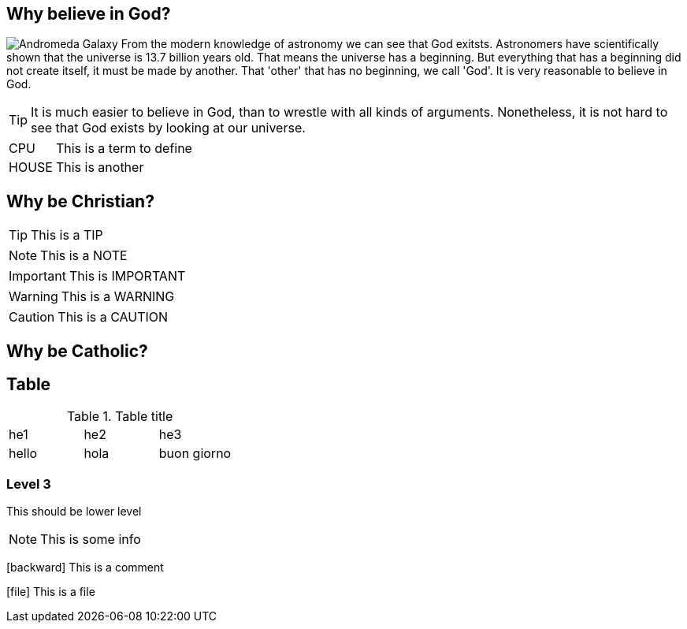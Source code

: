 :icons: font

== Why believe in God?
image:andromeda.png[Andromeda Galaxy,float="left"] 
From the modern knowledge of astronomy we can see that God exitsts. Astronomers
have scientifically shown that the universe is 13.7 billion years old.  That
means the universe has a beginning. But everything that has a beginning did not
create itself, it must be made by another. That 'other' that has no beginning,
we call 'God'. It is very reasonable to believe in God.

TIP: It is much easier to believe in God, than to wrestle with all kinds of arguments. Nonetheless, it is not hard to see that God exists by looking at our universe.

[horizontal]
CPU:: This is a term to define
HOUSE:: This is another

== Why be Christian?
TIP: This is a TIP

NOTE: This is a NOTE

IMPORTANT: This is IMPORTANT

WARNING: This is a  WARNING

CAUTION: This is a CAUTION 

== Why be Catholic?
== Table
.Table title
|==============================
| he1 | he2 | he3              
| hello| hola | buon giorno    
|==============================

=== Level 3
This should be lower level

NOTE: This is some info

icon:backward[role="red"] This is a comment

icon:file[] This is a file

// vim: set syntax=asciidoc:
